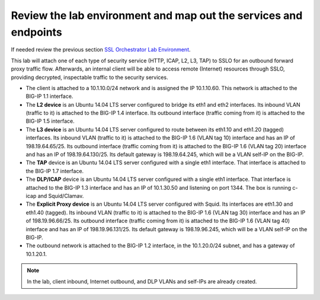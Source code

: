 .. role:: red
.. role:: bred

Review the lab environment and map out the services and endpoints
=========================================================================

If needed review the previous section
`SSL Orchestrator Lab Environment <../labinfo.html>`_.

This lab will attach one of each type of security service (HTTP, ICAP, L2, L3,
TAP) to SSLO for an outbound forward proxy traffic flow. Afterwards, an
internal client will be able to access remote (Internet) resources
through SSLO, providing decrypted, inspectable traffic to the security
services.

-  The client is attached to a :red:`10.1.10.0/24` network and is assigned the
   IP :red:`10.1.10.60`. This network is attached to the BIG-IP 1.1 interface.

-  The **L2 device** is an Ubuntu 14.04 LTS server configured to bridge its eth1
   and eth2 interfaces. Its inbound VLAN (traffic to it) is attached to the
   BIG-IP :red:`1.4` interface. Its outbound interface (traffic coming from it)
   is attached to the BIG-IP :red:`1.5` interface.

-  The **L3 device** is an Ubuntu 14.04 LTS server configured to route between
   its eth1.10 and eth1.20 (tagged) interfaces. Its inbound VLAN (traffic to it)
   is attached to the BIG-IP :red:`1.6 (VLAN tag 10)` interface and has an IP of
   :red:`198.19.64.65/25`. Its outbound interface (traffic coming from it) is
   attached to the BIG-IP :red:`1.6 (VLAN tag 20)` interface and has an IP of
   :red:`198.19.64.130/25`. Its default gateway is :red:`198.19.64.245`, which
   will be a VLAN self-IP on the BIG-IP.

-  The **TAP** device is an Ubuntu 14.04 LTS server configured with a single
   eth1 interface. That interface is attached to the BIG-IP :red:`1.7`
   interface.

-  The **DLP/ICAP** device is an Ubuntu 14.04 LTS server configured with a
   single eth1 interface. That interface is attached to the BIG-IP :red:`1.3`
   interface and has an IP of :red:`10.1.30.50 and listening on port 1344`. The
   box is running c-icap and Squid/Clamav.

-  The **Explicit Proxy device** is an Ubuntu 14.04 LTS server configured with
   Squid. Its interfaces are eth1.30 and eth1.40 (tagged). Its inbound VLAN
   (traffic to it) is attached to the BIG-IP :red:`1.6 (VLAN tag 30)` interface
   and has an IP of :red:`198.19.96.66/25`. Its outbound interface (traffic
   coming from it) is attached to the BIG-IP :red:`1.6 (VLAN tag 40)` interface
   and has an IP of :red:`198.19.96.131/25`. Its default gateway is
   :red:`198.19.96.245`, which will be a VLAN self-IP on the BIG-IP.

-  The outbound network is attached to the BIG-IP :red:`1.2` interface, in the
   :red:`10.1.20.0/24` subnet, and has a gateway of :red:`10.1.20.1`.

.. note:: In the lab, client inbound, Internet outbound, and DLP VLANs and
   self-IPs are already created.
